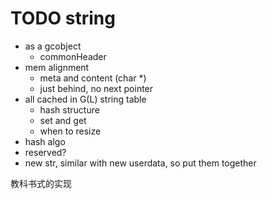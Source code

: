 * TODO string

- as a gcobject
  - commonHeader
- mem alignment
  - meta and content (char *)
  - just behind, no next pointer
- all cached in G(L) string table
  - hash structure
  - set and get
  - when to resize
- hash algo
- reserved?
- new str, similar with new userdata, so put them together


教科书式的实现



